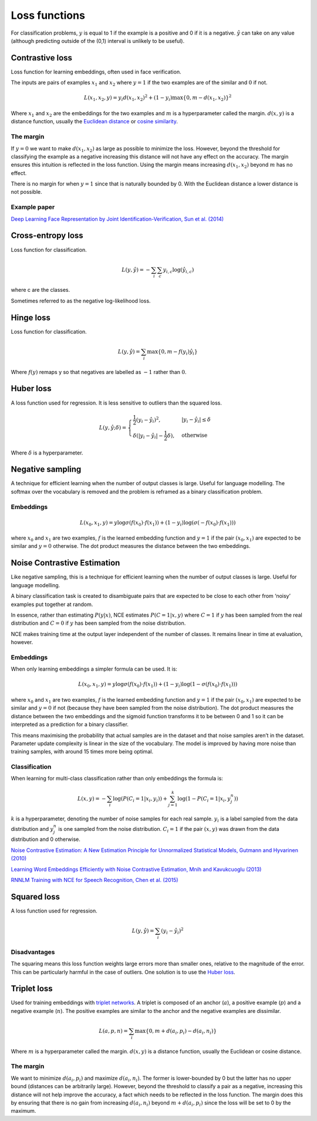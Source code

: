 ===============
Loss functions
===============
For classification problems, :math:`y` is equal to 1 if the example is a positive and 0 if it is a negative. :math:`\hat{y}` can take on any value (although predicting outside of the (0,1) interval is unlikely to be useful).

""""""""""""""""
Contrastive loss
""""""""""""""""
Loss function for learning embeddings, often used in face verification. 

The inputs are pairs of examples :math:`x_1` and :math:`x_2` where :math:`y = 1` if the two examples are of the similar and :math:`0` if not.

.. math::

  L(x_1,x_2,y) = y_i d(x_1,x_2)^2 + (1 - y_i) \max\{0, m - d(x_1,x_2)\}^2
  
Where :math:`x_1` and :math:`x_2` are the embeddings for the two examples and :math:`m` is a hyperparameter called the margin. :math:`d(x,y)` is a distance function, usually the `Euclidean distance <https://ml-compiled.readthedocs.io/en/latest/high_dimensionality.html#euclidean-distance>`_ or `cosine similarity <https://ml-compiled.readthedocs.io/en/latest/high_dimensionality.html#cosine-similarity>`_.

The margin
-----------
If :math:`y = 0` we want to make :math:`d(x_1,x_2)` as large as possible to minimize the loss. However, beyond the threshold for classifying the example as a negative increasing this distance will not have any effect on the accuracy. The margin ensures this intuition is reflected in the loss function. Using the margin means increasing :math:`d(x_1,x_2)` beyond :math:`m` has no effect.

There is no margin for when :math:`y = 1` since that is naturally bounded by 0. With the Euclidean distance a lower distance is not possible.

Example paper
--------------------
`Deep Learning Face Representation by Joint Identification-Verification, Sun et al. (2014) <https://arxiv.org/pdf/1406.4773.pdf>`_

""""""""""""""""""""""""""""""""
Cross-entropy loss
""""""""""""""""""""""""""""""""
Loss function for classification.

.. math::

  L(y,\hat{y}) = -\sum_i \sum_c y_{i,c} \log(\hat{y}_{i,c})

where c are the classes.

Sometimes referred to as the negative log-likelihood loss.

""""""""""""""""
Hinge loss
""""""""""""""""
Loss function for classification.

.. math::

  L(y,\hat{y}) = \sum_i \max\{0, m - f(y_i)\hat{y}_i\}
  
Where :math:`f(y)` remaps y so that negatives are labelled as :math:`-1` rather than :math:`0`.

""""""""""""""""
Huber loss
""""""""""""""""
A loss function used for regression. It is less sensitive to outliers than the squared loss.

.. math::

  L(y,\hat{y};\delta) = 
          \begin{cases}
              \frac{1}{2}(y_i - \hat{y}_i)^2, & \ |y_i - \hat{y}_i| \leq \delta \\
              \delta(|y_i - \hat{y}_i| - \frac{1}{2}\delta), & \text{otherwise}
          \end{cases}
          
Where :math:`\delta` is a hyperparameter.         

"""""""""""""""""""""""""""""
Negative sampling
"""""""""""""""""""""""""""""
A technique for efficient learning when the number of output classes is large. Useful for language modelling. The softmax over the vocabulary is removed and the problem is reframed as a binary classification problem.

Embeddings
------------

.. math::

  L(x_0,x_1,y) = y\log \sigma(f(x_0) \cdot f(x_1)) + (1-y_i)\log(\sigma(-f(x_0) \cdot f(x_1)))
  
where :math:`x_0` and :math:`x_1` are two examples, :math:`f` is the learned embedding function and :math:`y = 1` if the pair :math:`(x_0,x_1)` are expected to be similar and :math:`y = 0` otherwise. The dot product measures the distance between the two embeddings.

""""""""""""""""""""""""""""""""
Noise Contrastive Estimation
""""""""""""""""""""""""""""""""
Like negative sampling, this is a technique for efficient learning when the number of output classes is large. Useful for language modelling.

A binary classification task is created to disambiguate pairs that are expected to be close to each other from ‘noisy’ examples put together at random. 

In essence, rather than estimating :math:`P(y|x)`, NCE estimates :math:`P(C=1|x,y)` where :math:`C = 1` if :math:`y` has been sampled from the real distribution and :math:`C = 0` if :math:`y` has been sampled from the noise distribution.

NCE makes training time at the output layer independent of the number of classes. It remains linear in time at evaluation, however.

Embeddings
----------------------
When only learning embeddings a simpler formula can be used. It is:

.. math::

  L(x_0,x_1,y) = y\log \sigma(f(x_0) \cdot f(x_1)) + (1-y_i)\log(1-\sigma(f(x_0) \cdot f(x_1)))

where :math:`x_0` and :math:`x_1` are two examples, :math:`f` is the learned embedding function and :math:`y = 1` if the pair :math:`(x_0,x_1)` are expected to be similar and :math:`y = 0` if not (because they have been sampled from the noise distribution). The dot product measures the distance between the two embeddings and the sigmoid function transforms it to be between 0 and 1 so it can be interpreted as a prediction for a binary classifier.

This means maximising the probability that actual samples are in the dataset and that noise samples aren’t in the dataset. Parameter update complexity is linear in the size of the vocabulary. The model is improved by having more noise than training samples, with around 15 times more being optimal.

Classification
----------------
When learning for multi-class classification rather than only embeddings the formula is:

.. math::

  L(x,y) = -\sum_i \log(P(C_i=1|x_i,y_i)) + \sum_{j = 1}^k \log(1 - P(C_i=1|x_i,y^n_j))
      
:math:`k` is a hyperparameter, denoting the number of noise samples for each real sample. :math:`y_i` is a label sampled from the data distribution and :math:`y^n_j` is one sampled from the noise distribution. :math:`C_i = 1` if the pair :math:`(x,y)` was drawn from the data distribution and 0 otherwise.

`Noise Contrastive Estimation: A New Estimation Principle for Unnormalized Statistical Models, Gutmann and Hyvarinen (2010) <http://proceedings.mlr.press/v9/gutmann10a/gutmann10a.pdf>`_

`Learning Word Embeddings Efficiently with Noise Contrastive Estimation, Mnih and Kavukcuoglu (2013) <https://papers.nips.cc/paper/5165-learning-word-embeddings-efficiently-with-noise-contrastive-estimation>`_

`RNNLM Training with NCE for Speech Recognition, Chen et al. (2015) <https://www.repository.cam.ac.uk/bitstream/handle/1810/247439/Chen_et_al-2015-ICASSP.pdf?sequence=1>`_

""""""""""""""""
Squared loss
""""""""""""""""
A loss function used for regression. 

.. math::

  L(y,\hat{y}) = \sum_i (y_i - \hat{y}_i)^2
  
Disadvantages
---------------
The squaring means this loss function weights large errors more than smaller ones, relative to the magnitude of the error. This can be particularly harmful in the case of outliers. One solution is to use the `Huber loss <http://ml-compiled.readthedocs.io/en/latest/loss_functions.html#huber-loss>`_.
  
""""""""""""""""
Triplet loss
""""""""""""""""
Used for training embeddings with `triplet networks <https://ml-compiled.readthedocs.io/en/latest/embeddings.html#triplet-network>`_. A triplet is composed of an anchor (:math:`a`), a positive example (:math:`p`) and a negative example (:math:`n`). The positive examples are similar to the anchor and the negative examples are dissimilar.

.. math::

  L(a,p,n) = \sum_i \max\{0, m + d(a_i,p_i) - d(a_i,n_i)\}
  
Where :math:`m` is a hyperparameter called the margin. :math:`d(x,y)` is a distance function, usually the Euclidean or cosine distance.

The margin
-----------
We want to minimize :math:`d(a_i,p_i)` and maximize :math:`d(a_i,n_i)`. The former is lower-bounded by 0 but the latter has no upper bound (distances can be arbitrarily large). However, beyond the threshold to classify a pair as a negative, increasing this distance will not help improve the accuracy, a fact which needs to be reflected in the loss function. The margin does this by ensuring that there is no gain from increasing :math:`d(a_i,n_i)` beyond :math:`m + d(a_i,p_i)` since the loss will be set to 0 by the maximum.
